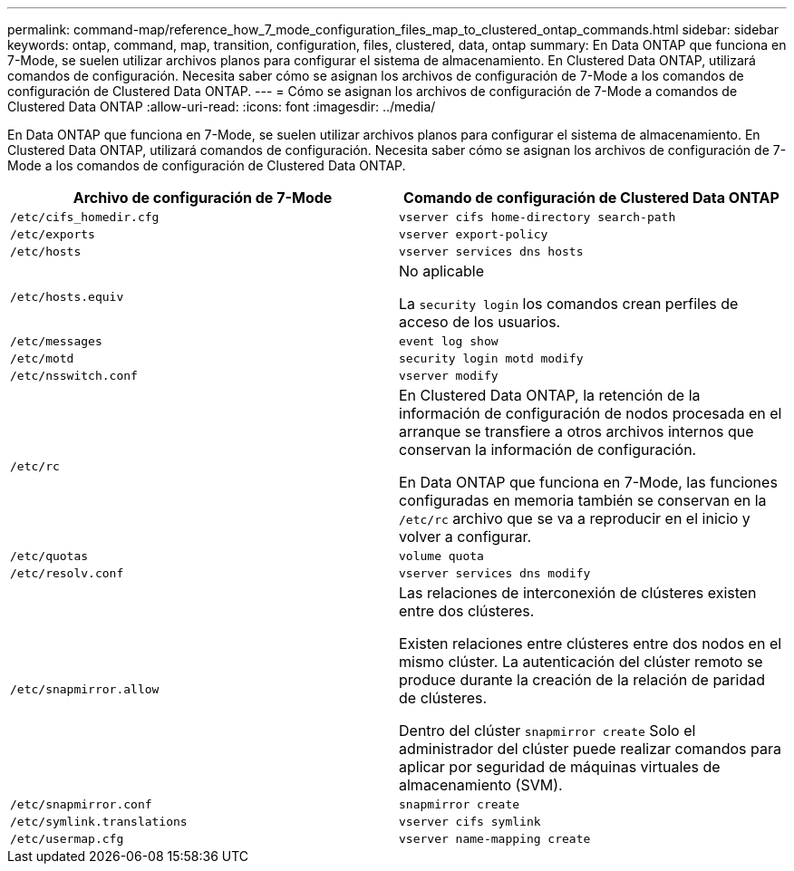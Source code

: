 ---
permalink: command-map/reference_how_7_mode_configuration_files_map_to_clustered_ontap_commands.html 
sidebar: sidebar 
keywords: ontap, command, map, transition, configuration, files, clustered, data, ontap 
summary: En Data ONTAP que funciona en 7-Mode, se suelen utilizar archivos planos para configurar el sistema de almacenamiento. En Clustered Data ONTAP, utilizará comandos de configuración. Necesita saber cómo se asignan los archivos de configuración de 7-Mode a los comandos de configuración de Clustered Data ONTAP. 
---
= Cómo se asignan los archivos de configuración de 7-Mode a comandos de Clustered Data ONTAP
:allow-uri-read: 
:icons: font
:imagesdir: ../media/


[role="lead"]
En Data ONTAP que funciona en 7-Mode, se suelen utilizar archivos planos para configurar el sistema de almacenamiento. En Clustered Data ONTAP, utilizará comandos de configuración. Necesita saber cómo se asignan los archivos de configuración de 7-Mode a los comandos de configuración de Clustered Data ONTAP.

|===
| Archivo de configuración de 7-Mode | Comando de configuración de Clustered Data ONTAP 


 a| 
`/etc/cifs_homedir.cfg`
 a| 
`vserver cifs home-directory search-path`



 a| 
`/etc/exports`
 a| 
`vserver export-policy`



 a| 
`/etc/hosts`
 a| 
`vserver services dns hosts`



 a| 
`/etc/hosts.equiv`
 a| 
No aplicable

La `security login` los comandos crean perfiles de acceso de los usuarios.



 a| 
`/etc/messages`
 a| 
`event log show`



 a| 
`/etc/motd`
 a| 
`security login motd modify`



 a| 
`/etc/nsswitch.conf`
 a| 
`vserver modify`



 a| 
`/etc/rc`
 a| 
En Clustered Data ONTAP, la retención de la información de configuración de nodos procesada en el arranque se transfiere a otros archivos internos que conservan la información de configuración.

En Data ONTAP que funciona en 7-Mode, las funciones configuradas en memoria también se conservan en la `/etc/rc` archivo que se va a reproducir en el inicio y volver a configurar.



 a| 
`/etc/quotas`
 a| 
`volume quota`



 a| 
`/etc/resolv.conf`
 a| 
`vserver services dns modify`



 a| 
`/etc/snapmirror.allow`
 a| 
Las relaciones de interconexión de clústeres existen entre dos clústeres.

Existen relaciones entre clústeres entre dos nodos en el mismo clúster. La autenticación del clúster remoto se produce durante la creación de la relación de paridad de clústeres.

Dentro del clúster `snapmirror create` Solo el administrador del clúster puede realizar comandos para aplicar por seguridad de máquinas virtuales de almacenamiento (SVM).



 a| 
`/etc/snapmirror.conf`
 a| 
`snapmirror create`



 a| 
`/etc/symlink.translations`
 a| 
`vserver cifs symlink`



 a| 
`/etc/usermap.cfg`
 a| 
`vserver name-mapping create`

|===